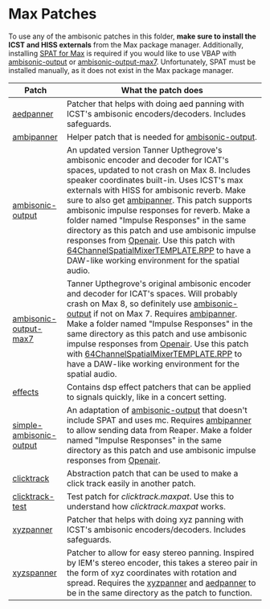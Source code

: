 * Max Patches

To use any of the ambisonic patches in this folder, *make sure to install the ICST and HISS externals* from the Max package manager. Additionally, installing [[https://forum.ircam.fr/projects/detail/spat/][SPAT for Max]] is required if you would like to use VBAP with [[./ambisonic-output.maxpat][ambisonic-output]] or [[./ambisonic-output-max7.maxpat][ambisonic-output-max7]]. Unfortunately, SPAT must be installed manually, as it does not exist in the Max package manager.

| Patch                                                         | What the patch does                                                                                                                                                                                                                                                                                                                                                                                                                                                                                                                                                                                                                                                                                      |
|---------------------------------------------------------------+----------------------------------------------------------------------------------------------------------------------------------------------------------------------------------------------------------------------------------------------------------------------------------------------------------------------------------------------------------------------------------------------------------------------------------------------------------------------------------------------------------------------------------------------------------------------------------------------------------------------------------------------------------------------------------------------------------|
| [[./aedpanner.maxpat][aedpanner]]                             | Patcher that helps with doing aed panning with ICST's ambisonic encoders/decoders. Includes safeguards.                                                                                                                                                                                                                                                                                                                                                                                                                                                                                                                                                                                                  |
| [[./ambipanner.maxpat][ambipanner]]                           | Helper patch that is needed for [[./ambisonic-output.maxpat][ambisonic-output]].                                                                                                                                                                                                                                                                                                                                                                                                                                                                                                                                                                                                                         |
| [[./ambisonic-output.maxpat][ambisonic-output]]               | An updated version Tanner Upthegrove's ambisonic encoder and decoder for ICAT's spaces, updated to not crash on Max 8. Includes speaker coordinates built-in. Uses ICST's max externals with HISS for ambisonic reverb. Make sure to also get [[./ambipanner.maxpat][ambipanner]]. This patch supports ambisonic impulse responses for reverb. Make a folder named "Impulse Responses" in the same directory as this patch and use ambisonic impulse responses from [[https://www.openair.hosted.york.ac.uk/][Openair]]. Use this patch with [[../Reaper-Templates/64ChannelSpatialMixerTEMPLATE.RPP ][64ChannelSpatialMixerTEMPLATE.RPP]] to have a DAW-like working environment for the spatial audio. |
| [[./ambisonic-output-max7.maxpat][ambisonic-output-max7]]     | Tanner Upthegrove's original ambisonic encoder and decoder for ICAT's spaces. Will probably crash on Max 8, so definitely use [[./ambisonic-output.maxpat][ambisonic-output]] if not on Max 7. Requires [[./ambipanner.maxpat][ambipanner]]. Make a folder named "Impulse Responses" in the same directory as this patch and use ambisonic impulse responses from [[https://www.openair.hosted.york.ac.uk/][Openair]]. Use this patch with [[../Reaper-Templates/64ChannelSpatialMixerTEMPLATE.RPP ][64ChannelSpatialMixerTEMPLATE.RPP]] to have a DAW-like working environment for the spatial audio.                                                                                                   |
| [[./effects][effects]]                                        | Contains dsp effect patchers that can be applied to signals quickly, like in a concert setting.                                                                                                                                                                                                                                                                                                                                                                                                                                                                                                                                                                                                          |
| [[./simple-ambisonic-output.maxpat][simple-ambisonic-output]] | An adaptation of [[./ambisonic-output.maxpat][ambisonic-output]] that doesn't include SPAT and uses mc. Requires [[./ambipanner.maxpat][ambipanner]] to allow sending data from Reaper. Make a folder named "Impulse Responses" in the same directory as this patch and use ambisonic impulse responses from [[https://www.openair.hosted.york.ac.uk/][Openair]].                                                                                                                                                                                                                                                                                                                                        |
| [[./clicktrack.maxpat][clicktrack]]                           | Abstraction patch that can be used to make a click track easily in another patch.                                                                                                                                                                                                                                                                                                                                                                                                                                                                                                                                                                                                                        |
| [[./clicktracktest.maxpat][clicktrack-test]]                  | Test patch for [[clicktrack.maxpat]]. Use this to understand how [[clicktrack.maxpat]] works.                                                                                                                                                                                                                                                                                                                                                                                                                                                                                                                                                                                                            |
| [[./xyzpanner.maxpat][xyzpanner]]                             | Patcher that helps with doing xyz panning with ICST's ambisonic encoders/decoders. Includes safeguards.                                                                                                                                                                                                                                                                                                                                                                                                                                                                                                                                                                                                  |
| [[./xyzspanner.maxpat][xyzspanner]]                           | Patcher to allow for easy stereo panning. Inspired by IEM's stereo encoder, this takes a stereo pair in the form of xyz coordinates with rotation and spread. Requires the [[./xyzpanner.maxpat][xyzpanner]] and [[./aedpanner.maxpat][aedpanner]] to be in the same directory as the patch to function.                                                                                                                                                                                                                                                                                                                                                          |


